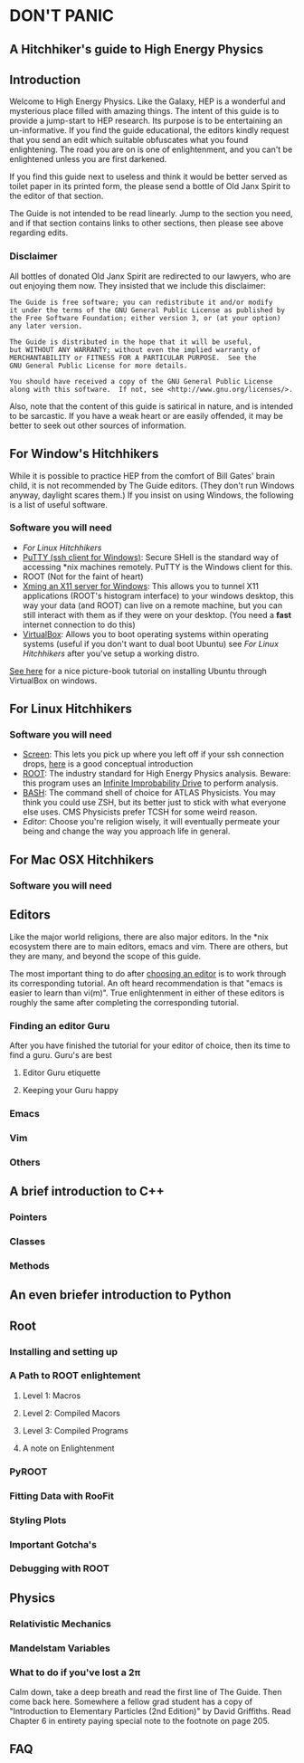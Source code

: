 * DON'T PANIC
** A Hitchhiker's guide to High Energy Physics
** Introduction
Welcome to High Energy Physics.  Like the Galaxy, HEP is a wonderful
and mysterious place filled with amazing things.  The intent of this
guide is to provide a jump-start to HEP research.  Its purpose is to
be entertaining an un-informative.  If you find the guide
educational, the editors kindly request that you send an edit which
suitable obfuscates what you found enlightening.  The road you are on
is one of enlightenment, and you can't be enlightened unless you are
first darkened.  

If you find this guide next to useless and think it would be better
served as toilet paper in its printed form, the please send a bottle
of Old Janx Spirit to the editor of that section.  

The Guide is not intended to be read linearly.  Jump to the section
you need, and if that section contains links to other sections, then
please see above regarding edits.  
*** Disclaimer
All bottles of donated Old Janx Spirit are redirected to our lawyers,
who are out enjoying them now.  They insisted that we include this
disclaimer:
#+BEGIN_EXAMPLE
The Guide is free software; you can redistribute it and/or modify
it under the terms of the GNU General Public License as published by
the Free Software Foundation; either version 3, or (at your option)
any later version.

The Guide is distributed in the hope that it will be useful,
but WITHOUT ANY WARRANTY; without even the implied warranty of
MERCHANTABILITY or FITNESS FOR A PARTICULAR PURPOSE.  See the
GNU General Public License for more details.

You should have received a copy of the GNU General Public License
along with this software.  If not, see <http://www.gnu.org/licenses/>.
#+END_EXAMPLE
Also, note that the content of this guide is satirical in nature, and
is intended to be sarcastic. If you have a weak heart or are easily
offended, it may be better to seek out other sources of information.
** For Window's Hitchhikers
While it is possible to practice HEP from the comfort of Bill Gates'
brain child, it is not recommended by The Guide editors.  (They don't
run Windows anyway, daylight scares them.) If you insist on using
Windows, the following is a list of useful software.
*** Software you will need
- [[*For%20Linux%20Hitchhikers][For Linux Hitchhikers]]
- [[http://www.chiark.greenend.org.uk/~sgtatham/putty/download.html][PuTTY (ssh client for Windows)]]: Secure SHell is the standard way of
  accessing *nix machines remotely.  PuTTY is the Windows client for
  this. 
- ROOT (Not for the faint of heart)
- [[http://www.straightrunning.com/XmingNotes/][Xming an X11 server for Windows]]: This allows you to tunnel X11
  applications (ROOT's histogram interface) to your windows desktop,
  this way your data (and ROOT) can live on a remote machine, but you
  can still interact with them as if they were on your desktop.  (You
  need a *fast* internet connection to do this)
- [[https://www.virtualbox.org/][VirtualBox]]: Allows you to boot operating systems within operating
  systems (useful if you don't want to dual boot Ubuntu) see [[*For%20Linux%20Hitchhikers][For Linux
  Hitchhikers]] after you've setup a working distro.
[[http://www.calebmadrigal.com/running-ubuntu-virtualbox/][See here]] for a nice picture-book tutorial on installing Ubuntu
through VirtualBox on windows.
** For Linux Hitchhikers
*** Software you will need
 - [[https://www.gnu.org/software/screen/][Screen]]: This lets you pick up where you left off if your ssh
   connection drops, [[http://www.ibm.com/developerworks/aix/library/au-gnu_screen/][here]] is a good conceptual introduction
 - [[http://root.cern.ch/drupal/content/installing-root-source][ROOT]]: The industry standard for High Energy Physics analysis.
   Beware: this program uses an [[https://en.wikipedia.org/wiki/Technology_in_The_Hitchhiker%2527s_Guide_to_the_Galaxy#Infinite_Improbability_Drive][Infinite Improbability Drive]] to
   perform analysis.  
 - [[https://help.ubuntu.com/community/Beginners/BashScripting][BASH]]: The command shell of choice for ATLAS Physicists.  You may
   think you could use ZSH, but its better just to stick with
   what everyone else uses.  CMS Physicists prefer TCSH for some
   weird reason.
 - [[*Editors][Editor]]: Choose you're religion wisely, it will eventually permeate
   your being and change the way you approach life in general.
** For Mac OSX Hitchhikers
*** Software you will need
** Editors
Like the major world religions, there are also major editors.  In
the *nix ecosystem there are to main editors, emacs and vim. There are
others, but they are many, and beyond the scope of this guide.  

The most important thing to do after [[https://stackoverflow.com/questions/1430164/differences-between-emacs-and-vim][choosing an editor]] is to work
through its corresponding tutorial.  An oft heard recommendation is
that "emacs is easier to learn than vi(m)".  True enlightenment in
either of these editors is roughly the same after completing the
corresponding tutorial.  

*** Finding an editor Guru
After you have finished the tutorial for your editor of choice, then
its time to find a guru.  Guru's are best 
**** Editor Guru etiquette
**** Keeping your Guru happy
*** Emacs
*** Vim
*** Others
** A brief introduction to C++ 
*** Pointers
*** Classes
*** Methods
** An even briefer introduction to Python
** Root
*** Installing and setting up
*** A Path to ROOT enlightement
**** Level 1: Macros
**** Level 2: Compiled Macors
**** Level 3: Compiled Programs
**** A note on Enlightenment
*** PyROOT
*** Fitting Data with RooFit
*** Styling Plots 
*** Important Gotcha's 
*** Debugging with ROOT
** Physics
*** Relativistic Mechanics
*** Mandelstam Variables
*** What to do if you've lost a 2\pi
Calm down, take a deep breath and read the first line of The Guide.
Then come back here.  Somewhere a fellow grad student has a copy of
"Introduction to Elementary Particles (2nd Edition)" by David
Griffiths.  Read Chapter 6 in entirety paying special note to the
footnote on page 205.  
** FAQ
